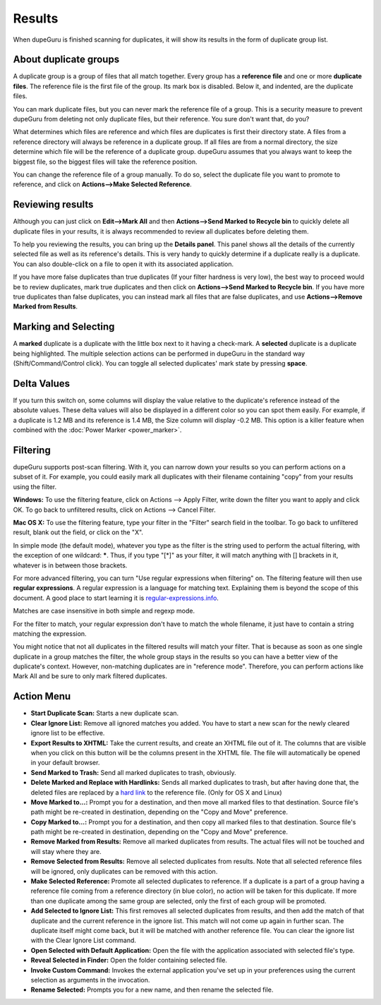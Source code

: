 Results
=======

When dupeGuru is finished scanning for duplicates, it will show its results in the form of duplicate group list.

About duplicate groups
----------------------

A duplicate group is a group of files that all match together. Every group has a **reference file** and one or more **duplicate files**. The reference file is the first file of the group. Its mark box is disabled. Below it, and indented, are the duplicate files.

You can mark duplicate files, but you can never mark the reference file of a group. This is a security measure to prevent dupeGuru from deleting not only duplicate files, but their reference. You sure don't want that, do you?

What determines which files are reference and which files are duplicates is first their directory state. A files from a reference directory will always be reference in a duplicate group. If all files are from a normal directory, the size determine which file will be the reference of a duplicate group. dupeGuru assumes that you always want to keep the biggest file, so the biggest files will take the reference position.

You can change the reference file of a group manually. To do so, select the duplicate file you want to promote to reference, and click on **Actions-->Make Selected Reference**.

Reviewing results
-----------------

Although you can just click on **Edit-->Mark All** and then **Actions-->Send Marked to Recycle bin** to quickly delete all duplicate files in your results, it is always recommended to review all duplicates before deleting them.

To help you reviewing the results, you can bring up the **Details panel**. This panel shows all the details of the currently selected file as well as its reference's details. This is very handy to quickly determine if a duplicate really is a duplicate. You can also double-click on a file to open it with its associated application.

If you have more false duplicates than true duplicates (If your filter hardness is very low), the best way to proceed would be to review duplicates, mark true duplicates and then click on **Actions-->Send Marked to Recycle bin**. If you have more true duplicates than false duplicates, you can instead mark all files that are false duplicates, and use **Actions-->Remove Marked from Results**.

Marking and Selecting
---------------------

A **marked** duplicate is a duplicate with the little box next to it having a check-mark. A **selected** duplicate is a duplicate being highlighted. The multiple selection actions can be performed in dupeGuru in the standard way (Shift/Command/Control click). You can toggle all selected duplicates' mark state by pressing **space**.

Delta Values
------------

If you turn this switch on, some columns will display the value relative to the duplicate's reference instead of the absolute values. These delta values will also be displayed in a different color so you can spot them easily. For example, if a duplicate is 1.2 MB and its reference is 1.4 MB, the Size column will display -0.2 MB. This option is a killer feature when combined with the :doc:`Power Marker <power_marker>`.

Filtering
---------

dupeGuru supports post-scan filtering. With it, you can narrow down your results so you can perform actions on a subset of it. For example, you could easily mark all duplicates with their filename containing "copy" from your results using the filter.

**Windows:** To use the filtering feature, click on Actions --> Apply Filter, write down the filter you want to apply and click OK. To go back to unfiltered results, click on Actions --> Cancel Filter.

**Mac OS X:** To use the filtering feature, type your filter in the "Filter" search field in the toolbar. To go back to unfiltered result, blank out the field, or click on the "X".

In simple mode (the default mode), whatever you type as the filter is the string used to perform the actual filtering, with the exception of one wildcard: **\***. Thus, if you type "[*]" as your filter, it will match anything with [] brackets in it, whatever is in between those brackets.

For more advanced filtering, you can turn "Use regular expressions when filtering" on. The filtering feature will then use **regular expressions**. A regular expression is a language for matching text. Explaining them is beyond the scope of this document. A good place to start learning it is `regular-expressions.info <http://www.regular-expressions.info>`_.

Matches are case insensitive in both simple and regexp mode.

For the filter to match, your regular expression don't have to match the whole filename, it just have to contain a string matching the expression.

You might notice that not all duplicates in the filtered results will match your filter. That is because as soon as one single duplicate in a group matches the filter, the whole group stays in the results so you can have a better view of the duplicate's context. However, non-matching duplicates are in "reference mode". Therefore, you can perform actions like Mark All and be sure to only mark filtered duplicates.

Action Menu
-----------

* **Start Duplicate Scan:** Starts a new duplicate scan.
* **Clear Ignore List:** Remove all ignored matches you added. You have to start a new scan for the newly cleared ignore list to be effective.
* **Export Results to XHTML:** Take the current results, and create an XHTML file out of it. The columns that are visible when you click on this button will be the columns present in the XHTML file. The file will automatically be opened in your default browser.
* **Send Marked to Trash:** Send all marked duplicates to trash, obviously.
* **Delete Marked and Replace with Hardlinks:** Sends all marked duplicates to trash, but after having done that, the deleted files are replaced by a `hard link <http://en.wikipedia.org/wiki/Hard_link>`_ to the reference file. (Only for OS X and Linux)
* **Move Marked to...:** Prompt you for a destination, and then move all marked files to that destination. Source file's path might be re-created in destination, depending on the "Copy and Move" preference.
* **Copy Marked to...:** Prompt you for a destination, and then copy all marked files to that destination. Source file's path might be re-created in destination, depending on the "Copy and Move" preference.
* **Remove Marked from Results:** Remove all marked duplicates from results. The actual files will not be touched and will stay where they are.
* **Remove Selected from Results:** Remove all selected duplicates from results. Note that all selected reference files will be ignored, only duplicates can be removed with this action.
* **Make Selected Reference:** Promote all selected duplicates to reference. If a duplicate is a part of a group having a reference file coming from a reference directory (in blue color), no action will be taken for this duplicate. If more than one duplicate among the same group are selected, only the first of each group will be promoted.
* **Add Selected to Ignore List:** This first removes all selected duplicates from results, and then add the match of that duplicate and the current reference in the ignore list. This match will not come up again in further scan. The duplicate itself might come back, but it will be matched with another reference file. You can clear the ignore list with the Clear Ignore List command.
* **Open Selected with Default Application:** Open the file with the application associated with selected file's type.
* **Reveal Selected in Finder:** Open the folder containing selected file.
* **Invoke Custom Command:** Invokes the external application you've set up in your preferences using the current selection as arguments in the invocation.
* **Rename Selected:** Prompts you for a new name, and then rename the selected file.
